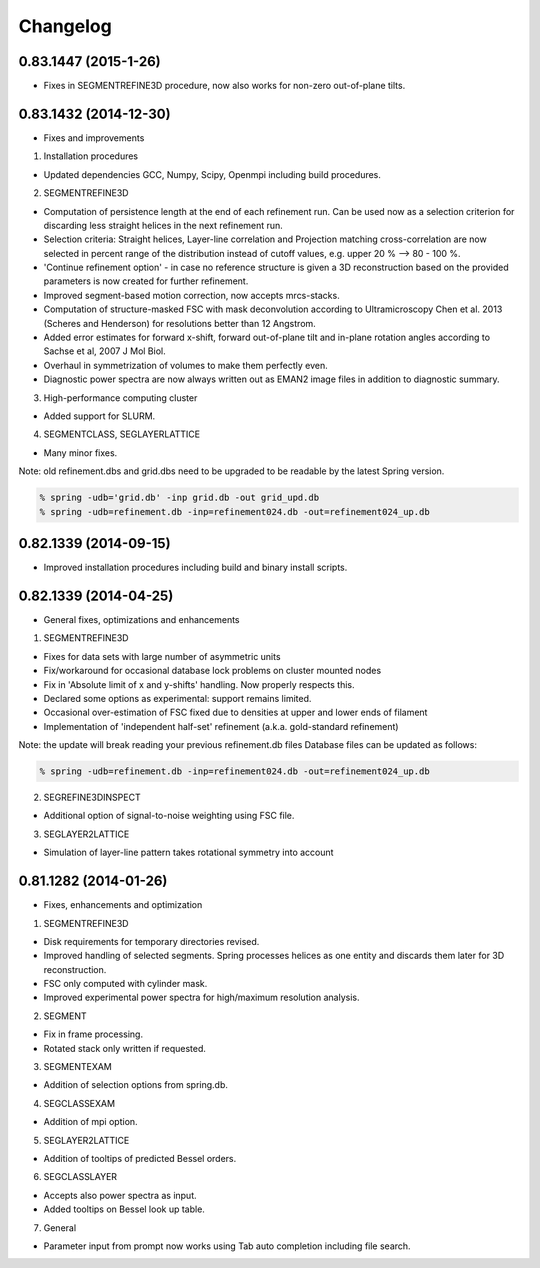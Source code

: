 Changelog
=========

0.83.1447 (2015-1-26)
---------------------
* Fixes in SEGMENTREFINE3D procedure, now also works for non-zero out-of-plane tilts.

0.83.1432 (2014-12-30)
----------------------

* Fixes and improvements

1. Installation procedures
                          
* Updated dependencies GCC, Numpy, Scipy, Openmpi including build procedures.

2. SEGMENTREFINE3D
                  
* Computation of persistence length at the end of each refinement run. Can be used now as a selection criterion for discarding less straight helices in the next refinement run.
* Selection criteria: Straight helices, Layer-line correlation and Projection matching cross-correlation are now selected in percent range of the distribution instead of cutoff values, e.g. upper 20 % --> 80 - 100 %.
* 'Continue refinement option' - in case no reference structure is given a 3D reconstruction based on the provided parameters is now created for further refinement.
* Improved segment-based motion correction, now accepts mrcs-stacks.
* Computation of structure-masked FSC with mask deconvolution according to Ultramicroscopy Chen et al. 2013 (Scheres and Henderson) for resolutions better than 12 Angstrom.
* Added error estimates for forward x-shift, forward out-of-plane tilt and in-plane rotation angles according to Sachse et al, 2007 J Mol Biol.
* Overhaul in symmetrization of volumes to make them perfectly even.
* Diagnostic power spectra are now always written out as EMAN2 image files in addition to diagnostic summary.

3. High-performance computing cluster 

* Added support for SLURM. 

4. SEGMENTCLASS, SEGLAYERLATTICE
                                
* Many minor fixes.

Note: old refinement.dbs and grid.dbs need to be upgraded to be readable by the latest Spring version.

.. code-block:: console

   % spring -udb='grid.db' -inp grid.db -out grid_upd.db
   % spring -udb=refinement.db -inp=refinement024.db -out=refinement024_up.db



0.82.1339 (2014-09-15)
----------------------

* Improved installation procedures including build and binary install scripts.



0.82.1339 (2014-04-25)
----------------------

* General fixes, optimizations and enhancements

1. SEGMENTREFINE3D
                  

* Fixes for data sets with large number of asymmetric units
* Fix/workaround for occasional database lock problems on cluster mounted nodes
* Fix in 'Absolute limit of x and y-shifts' handling. Now properly respects this.
* Declared some options as experimental: support remains limited.
* Occasional over-estimation of FSC fixed due to densities at upper and lower ends of filament
* Implementation of 'independent half-set' refinement (a.k.a. gold-standard refinement)

Note: the update will break reading your previous refinement.db files
Database files can be updated as follows:

.. code-block:: console

   % spring -udb=refinement.db -inp=refinement024.db -out=refinement024_up.db

2. SEGREFINE3DINSPECT
                     
* Additional option of signal-to-noise weighting using FSC file.

3. SEGLAYER2LATTICE
                   
* Simulation of layer-line pattern takes rotational symmetry into account



0.81.1282 (2014-01-26)
----------------------

* Fixes, enhancements and optimization

1.  SEGMENTREFINE3D
                   

* Disk requirements for temporary directories revised.
* Improved handling of selected segments. Spring processes helices as one entity and discards them later for 3D reconstruction.
* FSC only computed with cylinder mask.
* Improved experimental power spectra for high/maximum resolution analysis.

2. SEGMENT
          
* Fix in frame processing.
* Rotated stack only written if requested.

3. SEGMENTEXAM
              
* Addition of selection options from spring.db.

4. SEGCLASSEXAM
               
* Addition of mpi option.

5. SEGLAYER2LATTICE
                   
* Addition of tooltips of predicted Bessel orders.

6. SEGCLASSLAYER
                
* Accepts also power spectra as input.
* Added tooltips on Bessel look up table.

7. General
          
* Parameter input from prompt now works using Tab auto completion including file search.
